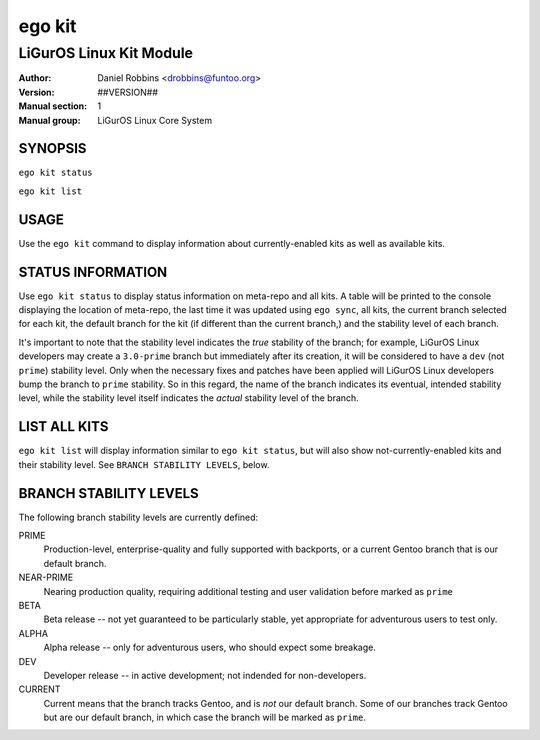 =======
ego kit
=======

---------------------------------------------
LiGurOS Linux Kit Module
---------------------------------------------

:Author: Daniel Robbins <drobbins@funtoo.org>
:Version: ##VERSION##
:Manual section: 1
:Manual group: LiGurOS Linux Core System

SYNOPSIS
========

``ego kit status``

``ego kit list``

USAGE
=====

Use the ``ego kit`` command to display information about currently-enabled kits as well as available kits.

STATUS INFORMATION
==================

Use ``ego kit status`` to display status information on meta-repo and all kits. A table will be printed to the
console displaying the location of meta-repo, the last time it was updated using ``ego sync``, all kits, the current
branch selected for each kit, the default branch for the kit (if different than the current branch,) and the stability
level of each branch.

It's important to note that the stability level indicates the *true* stability of the branch; for example, LiGurOS Linux
developers may create a ``3.0-prime`` branch but immediately after its creation, it will be considered to have a
``dev`` (not ``prime``) stability level. Only when the necessary fixes and patches have been applied will LiGurOS Linux
developers bump the branch to ``prime`` stability. So in this regard, the name of the branch indicates its eventual,
intended stability level, while the stability level itself indicates the *actual* stability level of the branch.

LIST ALL KITS
=============

``ego kit list`` will display information similar to ``ego kit status``, but will also show not-currently-enabled kits
and their stability level. See ``BRANCH STABILITY LEVELS``, below.

BRANCH STABILITY LEVELS
=======================

The following branch stability levels are currently defined:

PRIME
  Production-level, enterprise-quality and fully supported with backports, or a current Gentoo branch that is our
  default branch.

NEAR-PRIME
  Nearing production quality, requiring additional testing and user validation before marked as ``prime``

BETA
  Beta release -- not yet guaranteed to be particularly stable, yet appropriate for adventurous users to test only.

ALPHA
  Alpha release -- only for adventurous users, who should expect some breakage.

DEV
  Developer release -- in active development; not indended for non-developers.

CURRENT
  Current means that the branch tracks Gentoo, and is *not* our default branch. Some of our branches track Gentoo but
  are our default branch, in which case the branch will be marked as ``prime``.